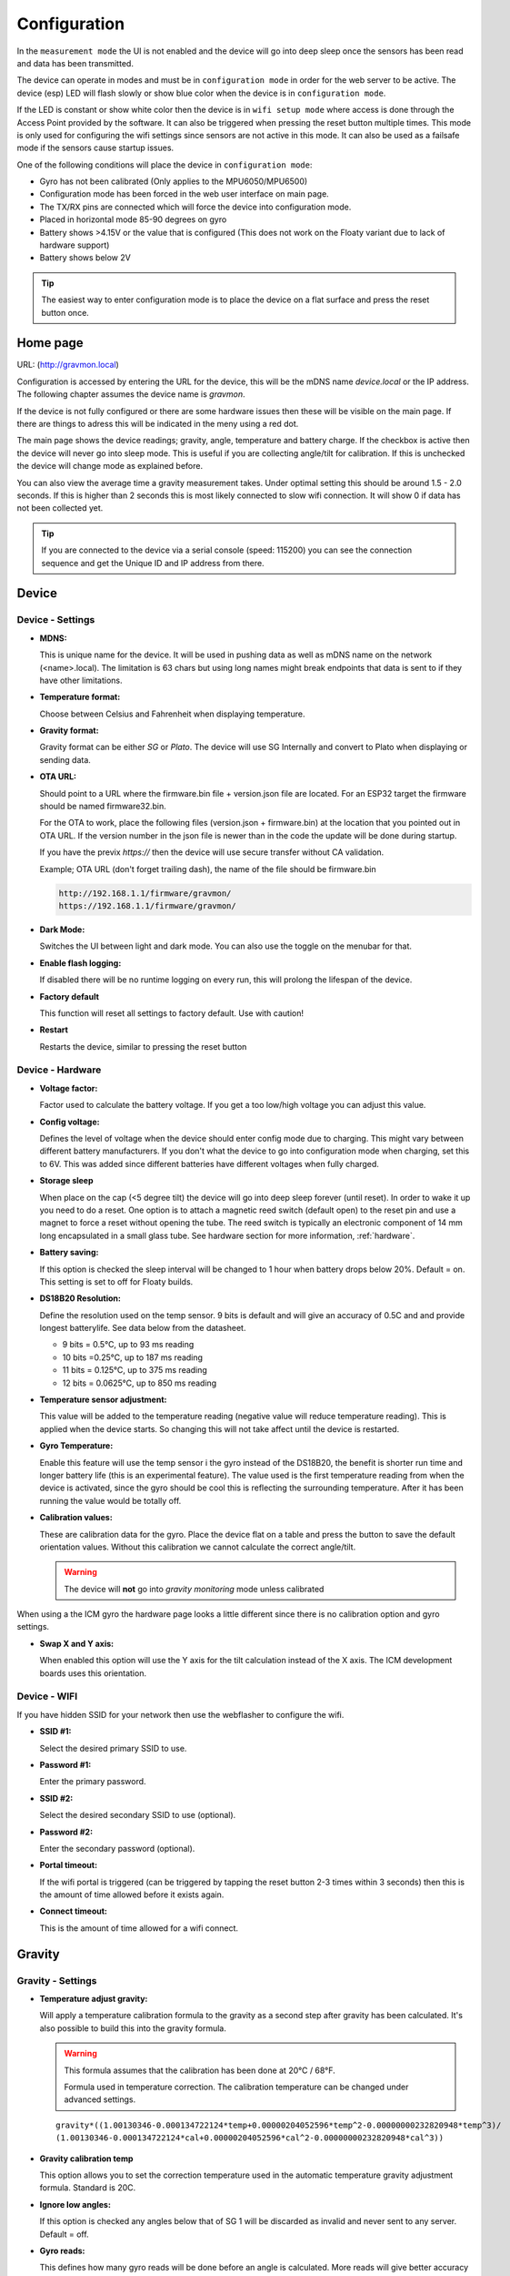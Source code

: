 .. _setting-up-device:

Configuration
#############

In the ``measurement mode`` the UI is not enabled and the device will go into deep sleep once the sensors has 
been read and data has been transmitted.

The device can operate in modes and must be in ``configuration mode`` in order for the web 
server to be active. The device (esp) LED will flash slowly or show blue color when the device 
is in ``configuration mode``. 

If the LED is constant or show white color then the device is in ``wifi setup mode`` where access is done through 
the Access Point provided by the software. It can also be triggered when pressing the reset button multiple times. 
This mode is only used for configuring the wifi settings since sensors are not active in this mode. It can also 
be used as a failsafe mode if the sensors cause startup issues.

One of the following conditions will place the device in ``configuration mode``:

- Gyro has not been calibrated (Only applies to the MPU6050/MPU6500)
- Configuration mode has been forced in the web user interface on main page.
- The TX/RX pins are connected which will force the device into configuration mode.
- Placed in horizontal mode 85-90 degrees on gyro
- Battery shows >4.15V or the value that is configured (This does not work on the Floaty variant due to lack of hardware support)
- Battery shows below 2V

.. tip::

  The easiest way to enter configuration mode is to place the device on a flat surface and press the 
  reset button once. 


Home page 
=========

URL: (http://gravmon.local)

.. image:: images/ui-home.png
  :width: 800
  :alt: Home page

Configuration is accessed by entering the URL for the device, this will be the mDNS name *device.local* or the IP address. The following chapter assumes the device name is *gravmon*.

If the device is not fully configured or there are some hardware issues then these will be visible on the main page. If there are things to adress this will
be indicated in the meny using a red dot.

The main page shows the device readings; gravity, angle, temperature and battery charge. If the checkbox is active then the device will never go into sleep mode. This is useful if 
you are collecting angle/tilt for calibration. If this is unchecked the device will change mode as explained before.

You can also view the average time a gravity measurement takes. Under optimal setting this should be around 1.5 - 2.0 seconds. If this is higher than 2 seconds this is most likely connected to slow wifi 
connection. It will show 0 if data has not been collected yet.

.. tip::

   If you are connected to the device via a serial console (speed: 115200) you can see the connection sequence and get the Unique ID and IP address from there. 


Device 
======

Device - Settings
+++++++++++++++++

.. image:: images/ui-device-settings.png
  :width: 800
  :alt: Device Settings

* **MDNS:** 

  This is unique name for the device. It will be used in pushing data as well as mDNS name on the network (<name>.local). 
  The limitation is 63 chars but using long names might break endpoints that data is sent to if they have other limitations. 

* **Temperature format:** 

  Choose between Celsius and Fahrenheit when displaying temperature. 

* **Gravity format:**

  Gravity format can be either `SG` or `Plato`. The device will use SG Internally and convert to Plato when displaying or sending data.

* **OTA URL:**

  Should point to a URL where the firmware.bin file + version.json file are located. For an ESP32 target the firmware should be named firmware32.bin.

  For the OTA to work, place the following files (version.json + firmware.bin) at the location that you pointed out in OTA URL. If the version number in the json file is newer than in the 
  code the update will be done during startup.

  If you have the previx `https://` then the device will use secure transfer without CA validation.

  Example; OTA URL (don't forget trailing dash), the name of the file should be firmware.bin

  .. code-block::

    http://192.168.1.1/firmware/gravmon/
    https://192.168.1.1/firmware/gravmon/


* **Dark Mode:**

  Switches the UI between light and dark mode. You can also use the toggle on the menubar for that.

* **Enable flash logging:**

  If disabled there will be no runtime logging on every run, this will prolong the lifespan of the device. 

* **Factory default**

  This function will reset all settings to factory default. Use with caution!

* **Restart**

  Restarts the device, similar to pressing the reset button


Device - Hardware
+++++++++++++++++

.. image:: images/ui-device-hardware.png
  :width: 800
  :alt: Device Hardware

* **Voltage factor:**

  Factor used to calculate the battery voltage. If you get a too low/high voltage you can adjust this value.

* **Config voltage:**

  Defines the level of voltage when the device should enter config mode due to charging. This might vary between different battery manufacturers. 
  If you don't what the device to go into configuration mode when charging, set this to 6V. This was added since different batteries have different 
  voltages when fully charged. 

* **Storage sleep**

  When place on the cap (<5 degree tilt) the device will go into deep sleep forever (until reset). In order to wake it 
  up you need to do a reset. One option is to attach a magnetic reed switch (default open) to the reset pin and use a 
  magnet to force a reset without opening the tube. The reed switch is typically an electronic component of 14 mm 
  long encapsulated in a small glass tube. See hardware section for more information, :ref:`hardware`.

* **Battery saving:**

  If this option is checked the sleep interval will be changed to 1 hour when battery drops below 20%. Default = on. This setting is set to off for Floaty builds.

* **DS18B20 Resolution:**

  Define the resolution used on the temp sensor. 9 bits is default and will give an accuracy of 0.5C and and provide longest batterylife. See data below from the datasheet.

  - 9 bits = 0.5°C, up to 93 ms reading
  - 10 bits =0.25°C, up to 187 ms reading
  - 11 bits = 0.125°C, up to 375 ms reading
  - 12 bits = 0.0625°C, up to 850 ms reading

* **Temperature sensor adjustment:**

  This value will be added to the temperature reading (negative value will reduce temperature reading). This is applied
  when the device starts. So changing this will not take affect until the device is restarted.

* **Gyro Temperature:**

  Enable this feature will use the temp sensor i the gyro instead of the DS18B20, the benefit is shorter run time and
  longer battery life (this is an experimental feature). The value used is the first temperature reading from when the 
  device is activated, since the gyro should be cool this is reflecting the surrounding temperature. After it has 
  been running the value would be totally off.  

* **Calibration values:** 

  These are calibration data for the gyro. Place the device flat on a table and press the button to save the default orientation values. Without this calibration we cannot calculate the correct angle/tilt.

  .. warning::

    The device will **not** go into `gravity monitoring` mode unless calibrated


.. image:: images/ui-device-hardware-icm.png
  :width: 800
  :alt: Device Hardware (ICM)

When using a the ICM gyro the hardware page looks a little different since there is no calibration option and gyro settings. 

* **Swap X and Y axis:** 

  When enabled this option will use the Y axis for the tilt calculation instead of the X axis. The ICM development boards uses this orientation.


Device - WIFI
+++++++++++++

.. image:: images/ui-device-wifi.png
  :width: 800
  :alt: Device WIFI

If you have hidden SSID for your network then use the webflasher to configure the wifi.

* **SSID #1:**

  Select the desired primary SSID to use.

* **Password #1:**

  Enter the primary password. 

* **SSID #2:**

  Select the desired secondary SSID to use (optional). 

* **Password #2:**

  Enter the secondary password (optional). 

* **Portal timeout:**

  If the wifi portal is triggered (can be triggered by tapping the reset button 2-3 times within 3 seconds) then this is the amount of time allowed before it exists again.

* **Connect timeout:**

  This is the amount of time allowed for a wifi connect. 
   

Gravity
=======

Gravity - Settings
++++++++++++++++++

.. image:: images/ui-gravity-settings.png
  :width: 800
  :alt: Gravity Settings

* **Temperature adjust gravity:**

  Will apply a temperature calibration formula to the gravity as a second step after gravity has been calculated. It's also possible to 
  build this into the gravity formula.

  .. warning::

    This formula assumes that the calibration has been done at 20°C / 68°F.

    Formula used in temperature correction. The calibration temperature can be changed under advanced settings. 

  ::

    gravity*((1.00130346-0.000134722124*temp+0.00000204052596*temp^2-0.00000000232820948*temp^3)/
    (1.00130346-0.000134722124*cal+0.00000204052596*cal^2-0.00000000232820948*cal^3))

* **Gravity calibration temp**

  This option allows you to set the correction temperature used in the automatic temperature gravity adjustment formula. Standard is 20C. 

* **Ignore low angles:**

  If this option is checked any angles below that of SG 1 will be discarded as invalid and never sent to any server. Default = off.

* **Gyro reads:**

  This defines how many gyro reads will be done before an angle is calculated. More reads will give better accuracy and also allow detection of 
  movement. Too many reads will take time and affect battery life. 50 takes about 800 ms to execute.

* **Gyro moving threshold:**

  This is the max amount of deviation allowed for a stable reading. 


Gravity - Formula
+++++++++++++++++

.. image:: images/ui-gravity-formula.png
  :width: 800
  :alt: Gravity Formula

* **Gravity formula:**

  Gravity formula is syntax is the same as in the iSpindle, but the formula needs to be in SG since this is the internal format used. When choosing plato 
  the SG value will be converted and presented as Plato. On this page to create the formula by supplying the raw data. If you use the internal formula
  creator then you can enter data in plato and conversion will be handled in the device, the output formula will always be in SG.

  The gravity formula accepts two parameters, **tilt** for the angle or **temp** for temperature (temperature inserted into the formula 
  will be in celsius). I would recommend to use the formula calculation feature instead since this is much easier.

* **Data for gravity calculation:**

  Enter your gravity data SG + Angle. You can enter up to 20 datapoints. Order does not matter and values with zero as angle will be ignored.

* **Max allowed deviation:**

  This is the maximum deviation on the formula allowed for it to be accepted. Once the formula has been derived it will be validated against the supplied 
  data and of the deviation on any point is bigger the formula will be rejected. Example for SG can be 0.02 points or 0.5 for Plato. Setting a higher values
  will allow you to see more options.

* **Calculate formula:**

  When you submit the values the device will create formulas for order 1 to 4 and show those that are within the accepted deviation. You can also see 
  how the formula performs in relation to your datapoints and what the deviation is per angle. The more data points you have the better the graph.


.. image:: images/ui-gravity-formula-current.png
  :width: 800
  :alt: Gravity Current

Here a graph is shown with your current formula compared with the entered data points. 


.. image:: images/ui-gravity-formula-formula.png
  :width: 800
  :alt: Gravity Formula 

Here you can see the generated formulas. A drop down selector is available on the top to make it easy to select the formula you want.

.. image:: images/ui-gravity-formula-table.png
  :width: 800
  :alt: Gravity Table

Table with calculated values per angle that has been used and the deviation from the entered data.

.. image:: images/ui-gravity-formula-graph.png
  :width: 800
  :alt: Gravity Graph

Here a graph is shown with the created formulas. You can deselect a formula by selecting the color in the legend. 


Push targets
============

Push - Settings
+++++++++++++++

.. image:: images/ui-push-settings.png
  :width: 800
  :alt: Push Settings

* **Token 1:**

  The token is included in the iSpindle JSON format and will be used for both HTTP targets. If you 
  need to have 2 different tokens you can customize the data format. 

* **Token 2:**

  The token is included in the default format for the HTTP GET url but can be used for any of the formats. 
  For HTTP GET use can use this for an authorization token with ubidots api. 

* **Sleep Interval:** 

  This defines how long the device should be sleeping between the readings when in `gravity monitoring` mode. You will also see 
  the values in minutes/seconds to easier set the interval. 900s is a recommended interval.  The sleep interval can 
  be set between 10 - 3600 seconds (60 minutes). 

  .. note::

    A low value such as 30s will give a lifespan of 1-2 weeks and 300s (5 min) would last for 3+ weeks. This assumes that 
    there is good wifi connection that takes less than 1s to reconnect. Poor wifi connection is the main reason for battery drain. 
    The device will show the estimated lifespan based on the average connection time, if no data exist it will not be shown.

* **WIFI Direct SSID:** 

  This WIFI SSID will be used during gravity mode to send data to the GravityMon Gateway.

* **WIFI Direct Password:** 

  This WIFI Password will be used during gravity mode to send data to the GravityMon Gateway.

* **Use WIFI Direct in gravity mode:** 

  Enabling this feature will disable all other push target settings and data will be sent to the gateway in a pre-defined format (iSpindle format) when in `gravity monitoring` mode.

* **Estimated battery life:** 

  Based on the hardware and the historical execution time the device will estimate how long it can run on a full battery
  with the current interval.

* **Push timeout:** 

  How long the device will wait for a connection accept from the remote service.


Push - HTTP Post
++++++++++++++++

.. image:: images/ui-push-post.png
  :width: 800
  :alt: Push using HTTP Post

* **HTTP URL:**

  Endpoint to send data via http. Default format used is :ref:`data-formats-ispindle`. You can customize the format below.

  If you add the prefix `https://` then the device will use SSL when sending data.

* **Use TCP:**

  This setting skips using HTTP as the protocol and just send data through the connection. Added to support services 
  that does not have a http server.

* **HTTP Headers** 

  You can define 2 http headers. Enter a value or just select one from the list.

  The input must have the format **'<header>: <value>'** for it to work. The UI will accept any value so errors 
  will not show until the device tries to push data.

  ::
   
    Content-Type: application/json
    X-Auth-Token: <api-token>


  Mozilla has a good guide on what headers are valid; `HTTP Headers <https://developer.mozilla.org/en-US/docs/Web/HTTP/Headers>`_ 

* **Skip Interval:**

  These options allow the user to have variable push intervals for the different endpoints. 0 means that every wakeup will send data 
  to that endpoint. If you enter another number then that defines how many sleep cycles will be skipped for this target.

* **Data format:**

  Here you can customize the data format used when sending data to the server. You can either enter your own formula or choose one
  from the list. For more information on this topic, see :ref:`format-template`. 
  
  .. note::

    If you right click in this field a list of available variables will be shown.


Push - HTTP Get
+++++++++++++++

.. image:: images/ui-push-get.png
  :width: 800
  :alt: Push using HTTP Get

* **HTTP URL:**

  Endpoint to send data via http. You can customize the format below.

  If you add the prefix `https://` then the device will use SSL when sending data.

* **HTTP Headers** 

  You can define 2 http headers. Enter a value or just select one from the list.

  The input must have the format **'<header>: <value>'** for it to work. The UI will accept any value so errors 
  will not show until the device tries to push data.

  ::
   
    Content-Type: application/json
    X-Auth-Token: <api-token>


  Mozilla has a good guide on what headers are valid; `HTTP Headers <https://developer.mozilla.org/en-US/docs/Web/HTTP/Headers>`_ 

* **Skip Interval:**

  These options allow the user to have variable push intervals for the different endpoints. 0 means that every wakeup will send data 
  to that endpoint. If you enter another number then that defines how many sleep cycles will be skipped for this target.

* **Data format:**

  Here you can customize the data format used when sending data to the server. You can either enter your own formula or choose one
  from the list. For more information on this topic, see :ref:`format-template`. 
  
  .. note::

    If you right click in this field a list of available variables will be shown.


Push - InfluxDB v2
++++++++++++++++++

.. image:: images/ui-push-influx.png
  :width: 800
  :alt: Push using InfluxDB v2

* **Server:**

  Endpoint to send data via http to InfluxDB. Format used :ref:`data-formats-influxdb2`. You can customize the format using :ref:`format-template`.

  SSL is not supported for this target. Raise a issue on github if this is wanted.

* **Organisation:**

  Name of organisation in Influx.

* **Bucket:**

  Token for bucket. Don't use the bucket name.

* **Authentication Token:**

  Token with write access to bucket.

* **Skip Interval:**

  These options allow the user to have variable push intervals for the different endpoints. 0 means that every wakeup will send data 
  to that endpoint. If you enter another number then that defines how many sleep cycles will be skipped for this target.

* **Data format:**

  Here you can customize the data format used when sending data to the server. You can either enter your own formula or choose one
  from the list. For more information on this topic, see :ref:`format-template`. 
  
  .. note::

    If you right click in this field a list of available variables will be shown.


Push - MQTT
+++++++++++

.. image:: images/ui-push-mqtt.png
  :width: 800
  :alt: Push using MQTT

* **Server:**

  IP or name of server to send data to. Default format used :ref:`data-formats-mqtt`. You can customize the format using :ref:`format-template`.

* **Port:**

  Which port should be used for communication, default is 1883 (standard port). For SSL use 8883 (any port over 8000 is treated as SSL). 

* **User name:**

  Username or blank if anonymous is accepted

* **Password:**

  Password or blank if anonymous is accepted

* **Skip Interval:**

  These options allow the user to have variable push intervals for the different endpoints. 0 means that every wakeup will send data 
  to that endpoint. If you enter another number then that defines how many sleep cycles will be skipped for this target.

* **Data format:**

  Here you can customize the data format used when sending data to the server. You can either enter your own formula or choose one
  from the list. For more information on this topic, see :ref:`format-template`. 
  
  .. note::

    If you right click in this field a list of available variables will be shown.


Push - Bluetooth
++++++++++++++++

.. image:: images/ui-push-ble.png
  :width: 800
  :alt: Push using Bluetooth

* **TILT color: (Only ESP32)**

  Select the TILT color that will be used to transmit data. Only valid if TILT format is chosen above.

* **Bluetooth data format: (Only ESP32)**

  Choose the bluetooth transmission to use.

  - **TILT iBeacon**: Standard tilt data transmission. Data: Gravity and Temperature   
  - **TILT PRO iBeacon**: Higher accuracy tilt data transmission. Data: Gravity and Temperature   
  - **GM iBeacon**: Higher accuracy. Data: Gravity, Temperature, ID, Angle
  - **GM EDDYSTONE**: Beacon format that requires active scanning by the client. Data: Gravity, ID, Temperature and Angle 

Other
=====

Other - Serial
++++++++++++++

.. image:: images/ui-other-serial.png
  :width: 800
  :alt: Serial console

Connects to the device and shows the serial output, useful for debugging.


Other - Backup
++++++++++++++

.. image:: images/ui-other-backup.png
  :width: 800
  :alt: Backup & Restore

Here you can download a file with all of the device settings and also restore data if needed. Each file is unique for a device which is determined by the field "id". 
Modifying this field will allow you to create a template that can be used on any device. This field is stored in more than one place of the file and all needs to be 
changed for this to work.

When downloading a backup the file will be named **gravitymon<deviceid>.txt**

.. note::

  The gravity formula will be recreated if calibration points are available on the device, so the formula might be different than what is in the file.


Other - Firmware
++++++++++++++++

.. image:: images/ui-other-firmware.png
  :width: 800
  :alt: Firmware update

* **Upload Firmware**

  This option gives you the possibility to install an new version of the firmware (or any firmware that uses the standard flash layout).


Other - Support
+++++++++++++++

.. image:: images/ui-other-logs.png
  :width: 800
  :alt: Support

* **View device logs**

  Shows the log entires stored on the device, can also be used to delete the current logs.


Other - Tools
+++++++++++++

.. image:: images/ui-other-tools.png
  :width: 800
  :alt: Tools

* **Calculate voltage factor**

  Can be used to calculate a new voltage factor based on measured voltage and current readings.


* **List files**

  Shows the files on the device and allows a user to show the contents of those files.

Other - About
+++++++++++++

.. image:: images/ui-other-about.png
  :width: 800
  :alt: About

Shows information about the software
